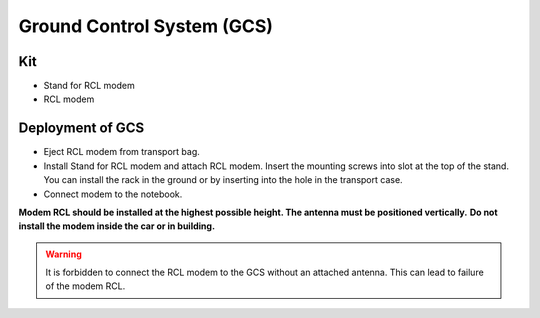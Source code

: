 Ground Control System (GCS)
============================


Kit
------------
* Stand for RCL modem
* RCL modem



Deployment of GCS
-------------------

* Eject RCL modem from transport bag.
* Install Stand for RCL modem and attach RCL modem. Insert the mounting screws into slot at the top of the stand.
  You can install the rack in the ground or by inserting into the hole in the transport case. 
* Connect modem to the notebook.

**Modem RCL should be installed at the highest possible height. The antenna must be positioned vertically.**
**Do not install the modem inside the car or in building.**

.. warning::  It is forbidden to connect the RCL modem to the GCS without an attached antenna. This can lead to failure of the modem RCL.